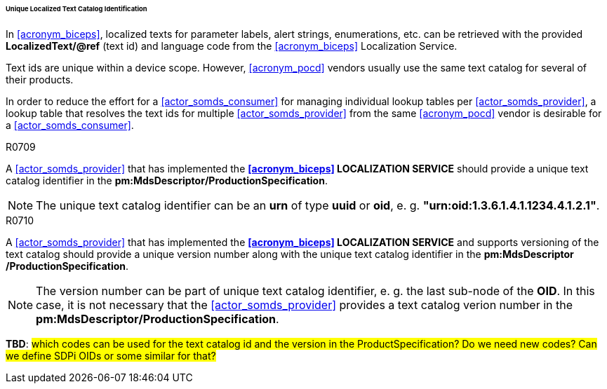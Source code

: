 [#vol3_clause_localized_text_catalog_identification]
====== Unique Localized Text Catalog Identification

In <<acronym_biceps>>, localized texts for parameter labels, alert strings, enumerations, etc. can be retrieved with the provided *LocalizedText/@ref* (text id) and language code from the <<acronym_biceps>> Localization Service.

Text ids are unique within a device scope. However, <<acronym_pocd>> vendors usually use the same text catalog for several of their products.

In order to reduce the effort for a <<actor_somds_consumer>> for managing individual lookup tables per <<actor_somds_provider>>, a lookup table that resolves the text ids for multiple <<actor_somds_provider>> from the same <<acronym_pocd>> vendor is desirable for a <<actor_somds_consumer>>.

.R0709
[sdpi_requirement#r0709,sdpi_req_level=should]
****
A <<actor_somds_provider>> that has implemented the *<<acronym_biceps>> LOCALIZATION SERVICE* should provide a unique text catalog identifier in the *pm:MdsDescriptor+++<wbr/>+++/ProductionSpecification*.

NOTE: The unique text catalog identifier can be an *urn* of type *uuid* or *oid*, e. g. *"urn:oid:1.3.6.1.4.1.1234.4.1.2.1"*.
****

.R0710
[sdpi_requirement#r0710,sdpi_req_level=should]
****
A <<actor_somds_provider>> that has implemented the *<<acronym_biceps>> LOCALIZATION SERVICE* and supports versioning of the text catalog should provide a unique version number along with the unique text catalog identifier in the *pm:MdsDescriptor+++<wbr/>+++/ProductionSpecification*.

NOTE: The version number can be part of unique text catalog identifier, e. g. the last sub-node of the *OID*. In this case, it is not necessary that the <<actor_somds_provider>> provides a text catalog verion number in the *pm:MdsDescriptor+++<wbr/>+++/ProductionSpecification*.
****

*TBD*: #which codes can be used for the text catalog id and the version in the ProductSpecification? Do we need new codes? Can we define SDPi OIDs or some similar for that?#